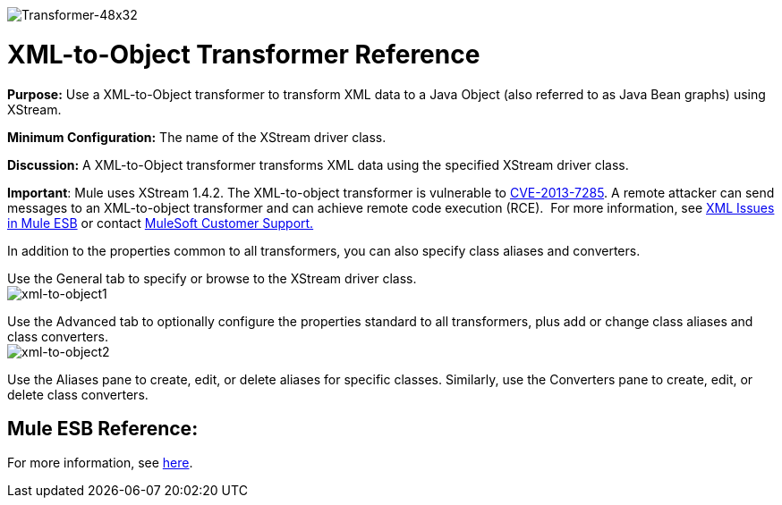 image:Transformer-48x32.png[Transformer-48x32]

= XML-to-Object Transformer Reference

*Purpose:* Use a XML-to-Object transformer to transform XML data to a Java Object (also referred to as Java Bean graphs) using XStream.

*Minimum Configuration:* The name of the XStream driver class.

*Discussion:* A XML-to-Object transformer transforms XML data using the specified XStream driver class.

*Important*: Mule uses XStream 1.4.2. The XML-to-object transformer is vulnerable to http://www.securityfocus.com/bid/64760[CVE-2013-7285]. A remote attacker can send messages to an XML-to-object transformer and can achieve remote code execution (RCE).  For more information, see link:/docs/display/current/XML+Issues+in+Mule+ESB[XML Issues in Mule ESB] or contact http://www.mulesoft.com/support-and-services/mule-esb-support-license-subscription[MuleSoft Customer Support.]  

In addition to the properties common to all transformers, you can also specify class aliases and converters.

Use the General tab to specify or browse to the XStream driver class. +
 image:xml-to-object1.png[xml-to-object1]

Use the Advanced tab to optionally configure the properties standard to all transformers, plus add or change class aliases and class converters. +
 image:xml-to-object2.png[xml-to-object2]

Use the Aliases pane to create, edit, or delete aliases for specific classes. Similarly, use the Converters pane to create, edit, or delete class converters.

== Mule ESB Reference:

For more information, see link:/docs/display/33X/XmlObject+Transformers#XmlObjectTransformers-XmlObjectTransformers-XMLtoObject[here].
